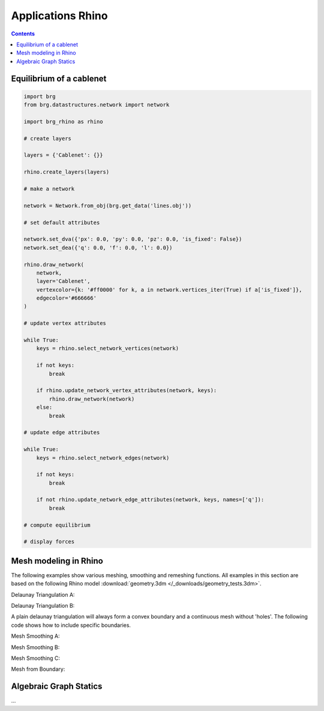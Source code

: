 .. _applications:

********************************************************************************
Applications Rhino
********************************************************************************

.. contents::

.. brg_ags as scripts?


Equilibrium of a cablenet
=========================

.. split up and add images

.. code-block:: python

    import brg
    from brg.datastructures.network import network

    import brg_rhino as rhino

    # create layers

    layers = {'Cablenet': {}}

    rhino.create_layers(layers)

    # make a network

    network = Network.from_obj(brg.get_data('lines.obj'))

    # set default attributes

    network.set_dva({'px': 0.0, 'py': 0.0, 'pz': 0.0, 'is_fixed': False})
    network.set_dea({'q': 0.0, 'f': 0.0, 'l': 0.0})

    rhino.draw_network(
        network,
        layer='Cablenet',
        vertexcolor={k: '#ff0000' for k, a in network.vertices_iter(True) if a['is_fixed']},
        edgecolor='#666666'
    )

    # update vertex attributes

    while True:
        keys = rhino.select_network_vertices(network)

        if not keys:
            break

        if rhino.update_network_vertex_attributes(network, keys):
            rhino.draw_network(network)
        else:
            break

    # update edge attributes

    while True:
        keys = rhino.select_network_edges(network)

        if not keys:
            break

        if not rhino.update_network_edge_attributes(network, keys, names=['q']):
            break

    # compute equilibrium

    # display forces



Mesh modeling in Rhino
======================

The following examples show various meshing, smoothing and remeshing functions. 
All examples in this section are based on the following Rhino model
:download:`geometry.3dm </_downloads/geometry_tests.3dm>`.

Delaunay Triangulation A:

.. code-block:: python
	# **************************************************************************
	# computes the delaunay triangulation for given set of points in rhino
	# **************************************************************************

    import rhinoscriptsyntax as rs
    from brg.datastructures.mesh.algorithms.triangulation import delaunay_from_points

    objs = rs.GetObjects("Select Points",1)
    pts = [rs.PointCoordinates(obj) for obj in objs]

    faces = delaunay_from_points(pts)
    rs.AddMesh(pts,faces)

.. image:: /_images/delaunay_01.*

Delaunay Triangulation B:

A plain delaunay triangulation will always form a convex boundary and a continuous 
mesh without 'holes'. The following code shows how to include specific boundaries. 

.. code-block:: python
	# **************************************************************************
	# computes the delaunay triangulation for given set of points and
	# polygons to define boundaries in rhino
	# **************************************************************************

	import rhinoscriptsyntax as rs
	from brg.datastructures.mesh.algorithms.triangulation import delaunay_from_points
	from brg.datastructures.mesh import Mesh
	import brg_rhino
	
	objs = rs.GetObjects("Select Points",1)
	pts = [rs.PointCoordinates(obj) for obj in objs]
	
	poly = rs.GetObject("Select polygon bondary",4)
	boundary_polyline = []
	if poly:
	    boundary_polyline = rs.CurveEditPoints(poly)
	
	polys = rs.GetObjects("Select polygon holes",4)
	holes_polylines = []
	if polys:
	    for poly in polys:
	        holes_polylines.append(rs.CurveEditPoints(poly))
	faces = delaunay_from_points(pts,boundary_polyline,holes_polylines)
	
	mesh = Mesh()
	mesh = mesh.from_vertices_and_faces(pts,faces)
	brg_rhino.draw_mesh(mesh)
 
.. image:: /_images/delaunay_02.*

.. seealso::
	* :mod:`brg.datastructures.mesh.algorithms.triangulation`
    More information about the implemented delaunay triangulation method:
	Sloan, S. W. (1987) A fast algorithm for constructing 
	Delaunay triangulations in the plane
	
	
Mesh Smoothing A:	
	
.. code-block:: python
	# **************************************************************************
	# smoothening (relaxation) with fixed boundary points of a 
	# given input mesh in rhino
	# **************************************************************************
	
	import rhinoscriptsyntax as rs
	from brg.datastructures.mesh import Mesh
	from brg.datastructures.mesh.algorithms import smooth_mesh_centroid
	from brg.datastructures.mesh.algorithms import smooth_mesh_area
	import brg_rhino
	
	obj = rs.GetObject("Select Mesh",32)
	mesh = brg_rhino.mesh_from_guid(Mesh,obj)
	
	# get all indices of fixed points along the boundaries
	fixed = mesh.vertices_on_boundary()
	
	smooth_mesh_area(mesh,fixed,kmax=100)
	#smooth_mesh_centroid(mesh,fixed,kmax=100)
	brg_rhino.draw_mesh(mesh)	
	
.. image:: /_images/smoothing_01.*

.. code-block:: python
	# **************************************************************************
	# smoothening (relaxation) with fixed boundary points of a 
	# given input mesh in rhino
	# **************************************************************************
	
	import rhinoscriptsyntax as rs
	from brg.datastructures.mesh import Mesh
	from brg.datastructures.mesh.algorithms import smooth_mesh_centroid
	from brg.datastructures.mesh.algorithms import smooth_mesh_area
	import brg_rhino
	
	obj = rs.GetObject("Select Mesh",32)
	mesh = brg_rhino.mesh_from_guid(Mesh,obj)
	
	# get all indices of fixed points along the boundaries
	fixed = mesh.vertices_on_boundary()
	
	smooth_mesh_area(mesh,fixed,kmax=100)
	#smooth_mesh_centroid(mesh,fixed,kmax=100)
	brg_rhino.draw_mesh(mesh)	
	
.. image:: /_images/smoothing_01.*

Mesh Smoothing B:	

.. code-block:: python
	# **************************************************************************
	# smoothening (relaxation) with fixed boundary points of a 
	# given input mesh in rhino
	# using a user function (ufunc) and MeshConduit for visualization
	# **************************************************************************
	
	import rhinoscriptsyntax as rs
	from brg.datastructures.mesh import Mesh
	from brg.datastructures.mesh.algorithms import smooth_mesh_centroid
	from brg.datastructures.mesh.algorithms import smooth_mesh_area
	import brg_rhino
	from brg_rhino.conduits.mesh import MeshConduit
	
	def wrapper(conduit, vis):
	    def ufunc(mesh,i):
	        if i%vis==0:
	            rs.Prompt("Iteration {0}".format(i))
	            conduit.redraw()
	    return ufunc
	
	obj = rs.GetObject("Select Mesh",32)
	mesh = brg_rhino.mesh_from_guid(Mesh,obj)
	
	# get all indices of fixed points along the boundaries
	fixed = mesh.vertices_on_boundary()
	
	conduit = MeshConduit(mesh)
	conduit.Enabled = True
	ufunc = wrapper(conduit, vis=2)
	
	keys = ['161','256']
	for key in keys:
	    mesh.vertex[key]['z'] -= 20
	    fixed.add(key)  
	
	try:
	    smooth_mesh_area(mesh, fixed, kmax=100, ufunc=ufunc)
	    #smooth_mesh_centroid(mesh, fixed, kmax=150, ufunc=ufunc)
	except Exception as e:
	    print e
	else:
	    brg_rhino.draw_mesh(mesh)
	
	finally:
	    conduit.Enabled = False
	    del conduit
	    
.. image:: /_images/smoothing_02.*

Mesh Smoothing C:
	
.. code-block:: python	
	# **************************************************************************
	# smoothening (relaxation) of a given input mesh in rhino on a target 
	# surface with fixed boundary points
	# using a user function (ufunc) to constrain the points to the target 
	# surface and MeshConduit for visualization
	# **************************************************************************
	
	import rhinoscriptsyntax as rs
	from brg.datastructures.mesh.algorithms.triangulation import delaunay_from_points
	from brg.datastructures.mesh import Mesh
	from brg.datastructures.mesh.algorithms import smooth_mesh_centroid
	from brg.datastructures.mesh.algorithms import smooth_mesh_area
	import brg_rhino
	from brg_rhino.conduits.mesh import MeshConduit
	
	def wrapper(conduit, vis):
	    def ufunc(mesh,i):
	        for key, a in mesh.vertices_iter(True):
	           if a['guide_srf']:
	               pt = (a['x'], a['y'], a['z'])
	               point = rs.coerce3dpoint(pt)
	               pt = a['guide_srf'].ClosestPoint(point)
	               mesh.vertex[key]['x'] = pt[0]
	               mesh.vertex[key]['y'] = pt[1]
	               mesh.vertex[key]['z'] = pt[2] 
	        if i%vis==0:
	            rs.Prompt("Iteration {0}".format(i))
	            conduit.redraw()
	    return ufunc
	
	obj = rs.GetObject("Select Mesh",32)
	
	mesh = brg_rhino.mesh_from_guid(Mesh, obj)
	mesh.set_dva({'guide_srf': None})
	
	fixed = mesh.vertices_on_boundary()
	
	srf = rs.GetObject("Select Guide Surface",8)
	srf_id = rs.coerceguid(srf, True)
	brep = rs.coercebrep(srf_id, False)
	
	for key in mesh.vertices():
	    if key not in fixed:
	        mesh.vertex[key]['guide_srf'] = brep
	
	
	conduit = MeshConduit(mesh)
	conduit.Enabled = True
	ufunc = wrapper(conduit, vis=1)
	
	try:
	    #smooth_mesh_area(mesh, fixed, kmax=100, ufunc=ufunc)
	    smooth_mesh_centroid(mesh,fixed, kmax=100, ufunc=ufunc)
	except Exception as e:
	    print e
	else:
	    brg_rhino.draw_mesh(mesh)
	
	finally:
	    conduit.Enabled = False
	    del conduit
	
.. image:: /_images/smoothing_03.*
	
.. seealso::
	* :mod:`brg.datastructures.mesh.algorithms`
	* :mod:`brg_rhino.conduits.mesh`
	
Mesh from Boundary:	

.. code-block:: python	
	# **************************************************************************
	# creates a triangulated mesh from a given boundary curve and a edge 
	# target length
	# **************************************************************************
	
	import rhinoscriptsyntax as rs
	from brg.datastructures.mesh.algorithms.triangulation import delaunay_from_points
	from brg.datastructures.mesh import Mesh
	from brg.datastructures.mesh.algorithms import optimise_trimesh_topology
	import brg_rhino
	from brg_rhino.conduits.mesh import MeshConduit
	
	
	def wrapper(conduit, vis):
	    def ufunc(mesh,i):
	        if i%vis==0:
	            rs.Prompt("Iteration {0}".format(i))
	            conduit.redraw()
	    return ufunc
	
	crv = rs.GetObject("Select Boundary Curve",4)
	trg = rs.GetReal("Select Edge Target Length",2.5)
	
	pts = rs.DivideCurve(crv,rs.CurveLength(crv)/trg)
	
	faces = delaunay_from_points(pts,pts)
	mesh = Mesh()
	mesh = mesh.from_vertices_and_faces(pts,faces)
	
	conduit = MeshConduit(mesh)
	conduit.Enabled = True
	ufunc = wrapper(conduit, vis=1)
	
	try:
	    optimise_trimesh_topology(mesh,trg,kmax=250,ufunc=ufunc)
	except Exception as e:
	    print e
	else:
	    brg_rhino.draw_mesh(mesh)
	
	finally:
	    conduit.Enabled = False
	    del conduit
	
.. seealso::
	* :mod:`brg.datastructures.mesh.algorithms`

	
Algebraic Graph Statics
=======================

...
